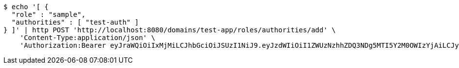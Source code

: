 [source,bash]
----
$ echo '[ {
  "role" : "sample",
  "authorities" : [ "test-auth" ]
} ]' | http POST 'http://localhost:8080/domains/test-app/roles/authorities/add' \
    'Content-Type:application/json' \
    'Authorization:Bearer eyJraWQiOiIxMjMiLCJhbGciOiJSUzI1NiJ9.eyJzdWIiOiI1ZWUzNzhhZDQ3NDg5MTI5Y2M0OWIzYjAiLCJyb2xlcyI6W10sImlzcyI6Im1tYWR1LmNvbSIsImdyb3VwcyI6W10sImF1dGhvcml0aWVzIjpbXSwiY2xpZW50X2lkIjoiMjJlNjViNzItOTIzNC00MjgxLTlkNzMtMzIzMDA4OWQ0OWE3IiwiZG9tYWluX2lkIjoiMCIsImF1ZCI6InRlc3QiLCJuYmYiOjE1OTI5MTU4NTAsInVzZXJfaWQiOiIxMTExMTExMTEiLCJzY29wZSI6ImEudGVzdC1hcHAucm9sZS5hZGRfYXV0aG9yaXR5IiwiZXhwIjoxNTkyOTE1ODU1LCJpYXQiOjE1OTI5MTU4NTAsImp0aSI6ImY1YmY3NWE2LTA0YTAtNDJmNy1hMWUwLTU4M2UyOWNkZTg2YyJ9.ah6V9w2lItGE3qz3JVB-79IKQbBqokC_n5vfOlmjAHZmKfH1Jd6A5ZnXthYEBVghWT_C1BfWHO3BED00e9JegVj5tkHau-emUVBlsS6tHyDAvQXLPyphk6uZaPX4lDz0-62N503saOD7_y5gErSB10L6uErgM1MXFdWU562AFX7GqLMgm4LGV9b4154XMnzeHguc1AjAj2JjYklF88tyl3MtRHdi-V0i38cjG-_jtJq7oCOXlwvo-piyuSsRUQPAb5U_SRX8EYwXUueNMCKwsffjvP1k-6dtqFoUhGZC3Vr8JLOYSVnVdPk-3BAWtr9flwXJGZ2EzcY2smBGd8-83Q'
----